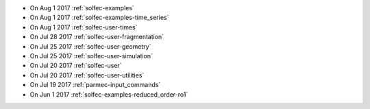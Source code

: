 
* On Aug 1 2017 :ref:`solfec-examples`

* On Aug 1 2017 :ref:`solfec-examples-time_series`

* On Aug 1 2017 :ref:`solfec-user-times`

* On Jul 28 2017 :ref:`solfec-user-fragmentation`

* On Jul 25 2017 :ref:`solfec-user-geometry`

* On Jul 25 2017 :ref:`solfec-user-simulation`

* On Jul 20 2017 :ref:`solfec-user`

* On Jul 20 2017 :ref:`solfec-user-utilities`

* On Jul 19 2017 :ref:`parmec-input_commands`

* On Jun 1 2017 :ref:`solfec-examples-reduced_order-ro1`
